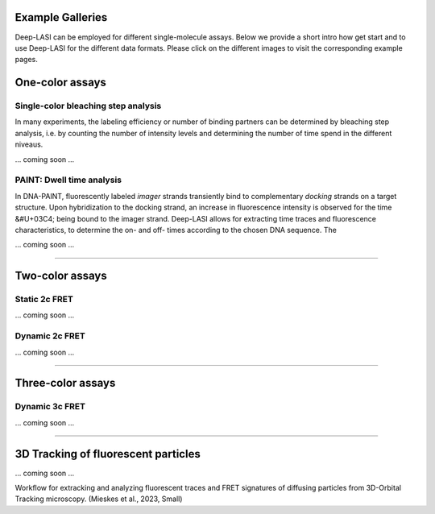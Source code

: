 Example Galleries
=====

.. _example:

Deep-LASI can be employed for different single-molecule assays. Below we provide a short intro how get start and
to use Deep-LASI for the different data formats. Please click on the different images to visit the corresponding
example pages. 

One-color assays
==================

Single-color bleaching step analysis
------------

In many experiments, the labeling efficiency or number of binding partners can be determined by bleaching step analysis, 
i.e. by counting the number of intensity levels and determining the number of time spend in the different niveaus. 

... coming soon ... 

PAINT: Dwell time analysis
------------

In DNA-PAINT, fluorescently labeled *imager* strands transiently bind to complementary *docking* strands on a target structure. 
Upon hybridization to the docking strand, an increase in fluorescence intensity is observed for the time &#U+03C4; being bound to the imager strand. 
Deep-LASI allows for extracting time traces and fluorescence characteristics, to determine the on- and off- times 
according to the chosen DNA sequence. The

... coming soon ... 

.. image:: ./../figures/examples/PAINT_Figure.png
   :width: 500
   :alt: PAINT assay
   :align: center

--------------------------------------------------------------------

Two-color assays
==================

Static 2c FRET
------------

... coming soon ...


Dynamic 2c FRET
------------

... coming soon ...

--------------------------------------------------------------------

Three-color assays
====================

Dynamic 3c FRET
------------

... coming soon ...

--------------------------------------------------------------------

3D Tracking of fluorescent particles
======================================

... coming soon ...

Workflow for extracking and analyzing fluorescent traces and FRET signatures of diffusing particles from 3D-Orbital Tracking microscopy. 
(Mieskes et al., 2023, Small)

